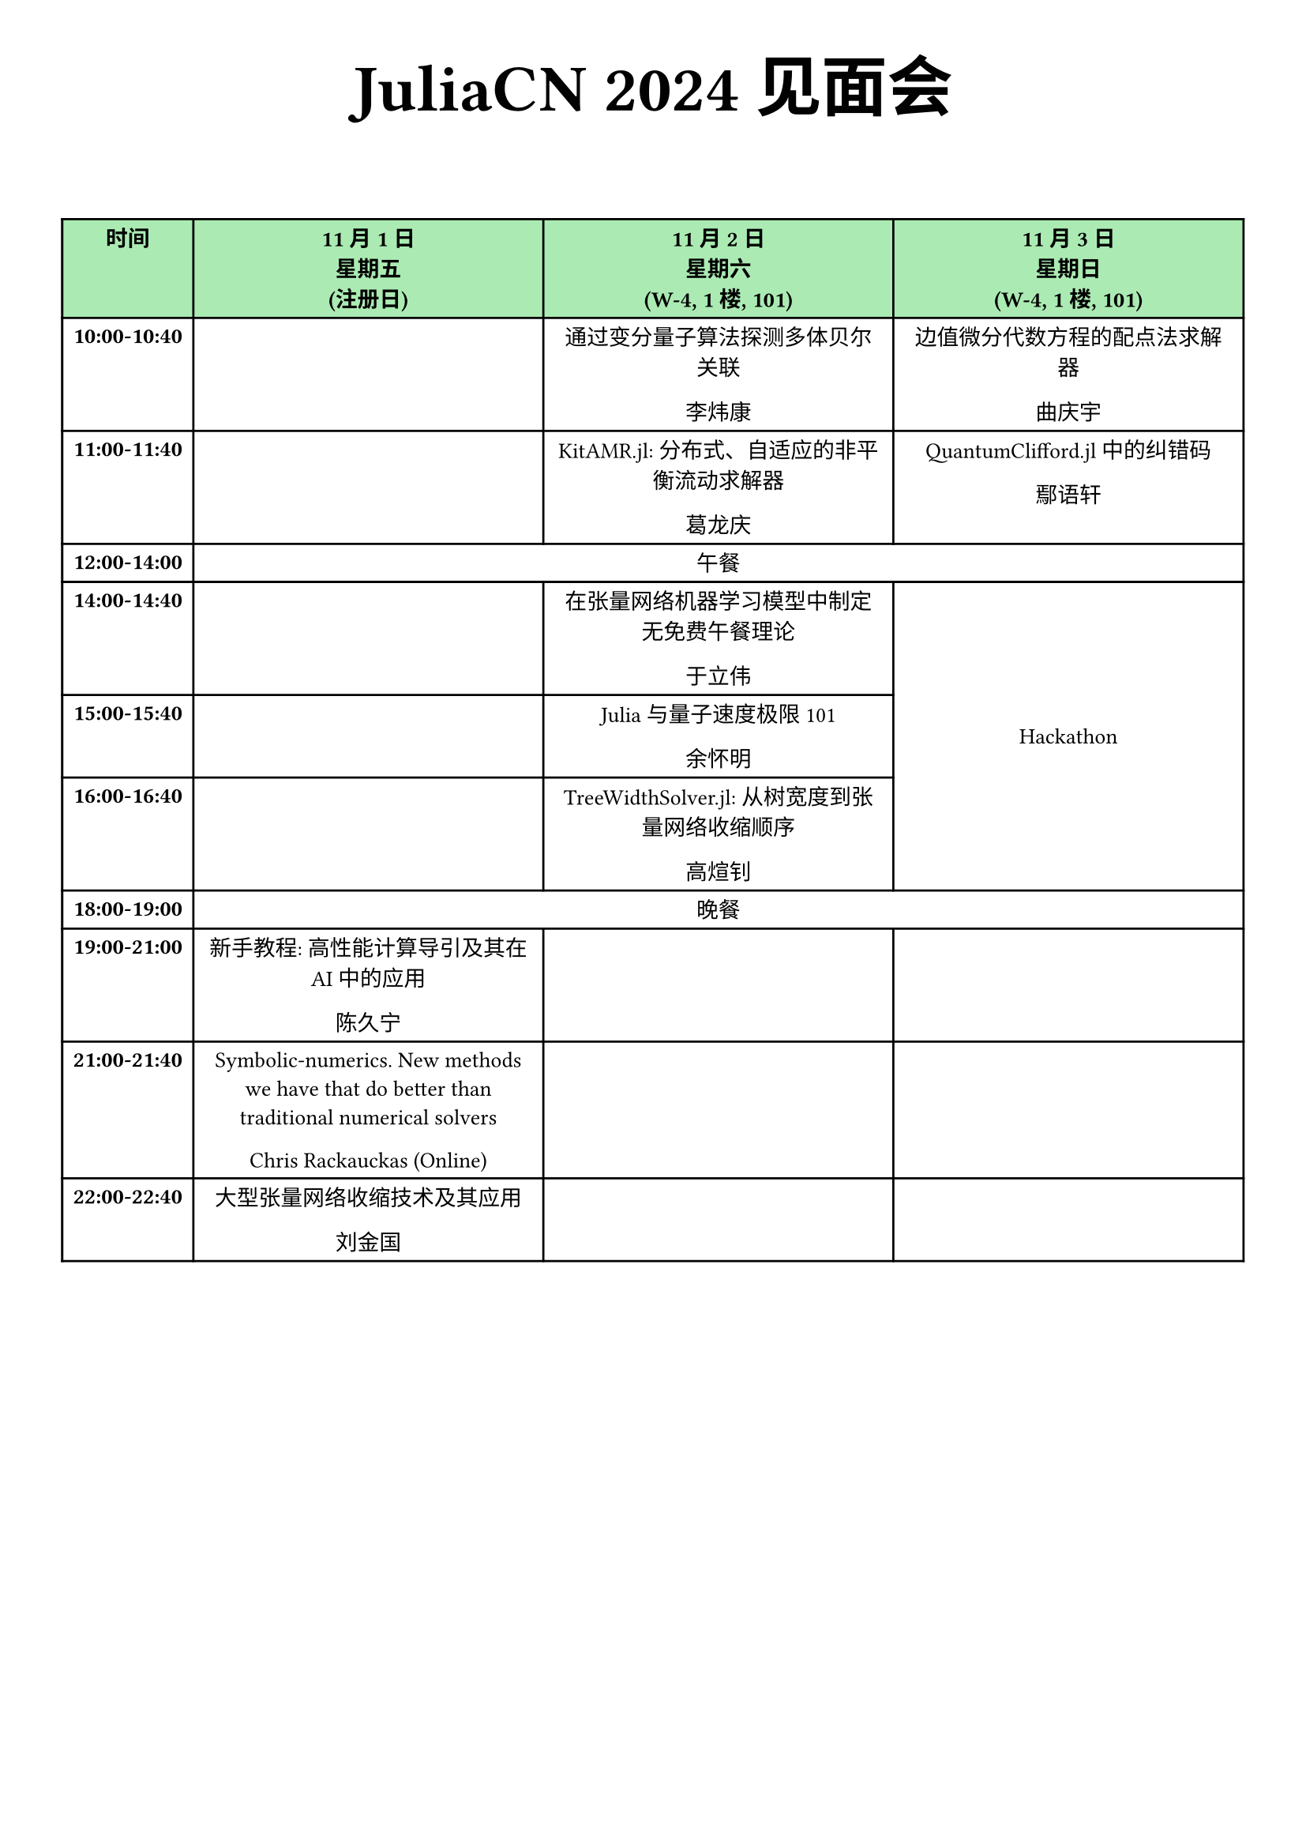 // Enhanced timetable template with modern Typst features
#set page(margin: 1cm)
#set text(font: "Arial", lang: "zh")

#align(center)[
  #block(spacing: 1.5em)[
    #text(size: 30pt, weight: "bold")[JuliaCN 2024 见面会]
    #v(3em)
  ]
]

#align(center, text(size: 10pt)[
  #figure(table(
    columns: (auto, auto, auto, auto),
    table.header(
      table.cell(fill: green.lighten(60%))[*时间*],
      table.cell(fill: green.lighten(60%))[*11月1日 \ 星期五 \ (注册日)*],
      table.cell(fill: green.lighten(60%))[*11月2日 \ 星期六 \ (W-4, 1楼, 101)*],
      table.cell(fill: green.lighten(60%))[*11月3日 \ 星期日 \ (W-4, 1楼, 101)*],
    ),
table.cell(rowspan:2)[*10:00-10:40*], table.cell(rowspan:2)[], table.cell(rowspan: 2)[通过变分量子算法探测多体贝尔关联 #v(0.1em) 
李炜康], table.cell(rowspan: 2)[边值微分代数方程的配点法求解器 #v(0.1em) 
曲庆宇],
[*11:00-11:40*], [], [KitAMR.jl: 分布式、自适应的非平衡流动求解器 #v(0.1em) 
葛龙庆], [QuantumClifford.jl 中的纠错码 #v(0.1em) 
鄢语轩],
[*12:00-14:00*], table.cell(colspan: 3)[午餐],
table.cell(rowspan: 2)[*14:00-14:40*], table.cell(rowspan: 2)[], table.cell(rowspan: 2)[在张量网络机器学习模型中制定无免费午餐理论 #v(0.1em) 
于立伟], table.cell([Hackathon],rowspan: 6,align: center + horizon),
table.cell(rowspan: 2)[*15:00-15:40*], table.cell(rowspan: 2)[], table.cell(rowspan: 2)[Julia 与量子速度极限101 #v(0.1em) 
余怀明], 
table.cell(rowspan: 2)[*16:00-16:40*], table.cell(rowspan: 2)[], table.cell(rowspan: 2)[TreeWidthSolver.jl: 从树宽度到张量网络收缩顺序 #v(0.1em) 
高煊钊], 
table.cell(rowspan: 1)[*18:00-19:00*], table.cell(colspan: 3)[晚餐],
table.cell(rowspan: 2)[*19:00-21:00*], table.cell(rowspan: 2)[新手教程: 高性能计算导引及其在 AI 中的应用 #v(0.1em) 
陈久宁], table.cell(rowspan:2)[], table.cell(rowspan:2)[],
table.cell(rowspan:2)[*21:00-21:40*], table.cell(rowspan: 2)[Symbolic-numerics. New methods we have that do better than traditional numerical solvers #v(0.1em) 
Chris Rackauckas (Online)], table.cell(rowspan:2)[], table.cell(rowspan:2)[],
table.cell(rowspan:2)[*22:00-22:40*], table.cell(rowspan: 2)[大型张量网络收缩技术及其应用 #v(0.1em) 
刘金国], table.cell(rowspan:2)[], table.cell(rowspan:2)[],
  ))
])
